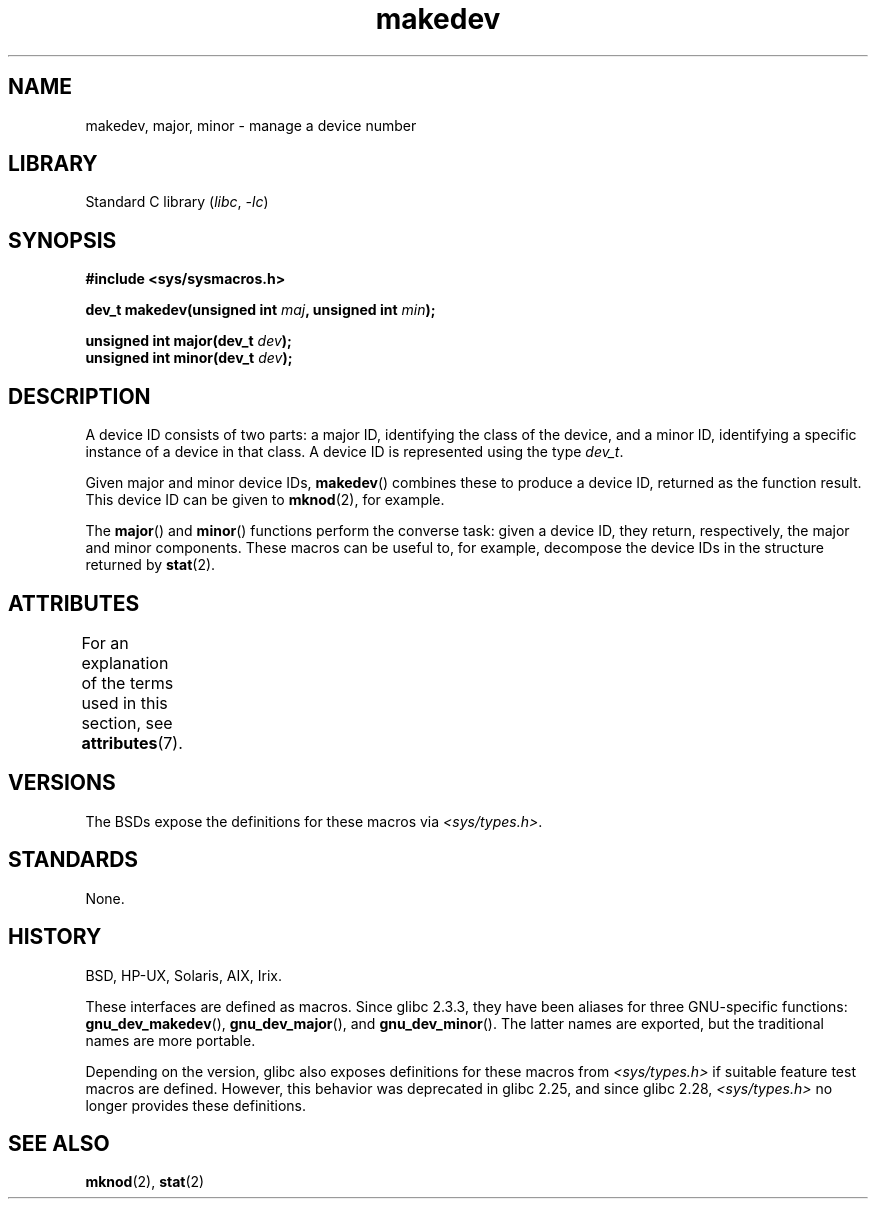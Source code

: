 '\" t
.\" Copyright (c) 2008 Linux Foundation, written by Michael Kerrisk
.\"     <mtk.manpages@gmail.com>
.\"
.\" SPDX-License-Identifier: Linux-man-pages-copyleft
.\"
.TH makedev 3 (date) "Linux man-pages (unreleased)"
.SH NAME
makedev, major, minor \- manage a device number
.SH LIBRARY
Standard C library
.RI ( libc ", " \-lc )
.SH SYNOPSIS
.nf
.B #include <sys/sysmacros.h>
.PP
.BI "dev_t makedev(unsigned int " maj ", unsigned int " min );
.PP
.BI "unsigned int major(dev_t " dev );
.BI "unsigned int minor(dev_t " dev );
.fi
.SH DESCRIPTION
A device ID consists of two parts:
a major ID, identifying the class of the device,
and a minor ID, identifying a specific instance of a device in that class.
A device ID is represented using the type
.IR dev_t .
.PP
Given major and minor device IDs,
.BR makedev ()
combines these to produce a device ID, returned as the function result.
This device ID can be given to
.BR mknod (2),
for example.
.PP
The
.BR major ()
and
.BR minor ()
functions perform the converse task: given a device ID,
they return, respectively, the major and minor components.
These macros can be useful to, for example,
decompose the device IDs in the structure returned by
.BR stat (2).
.SH ATTRIBUTES
For an explanation of the terms used in this section, see
.BR attributes (7).
.TS
allbox;
lbx lb lb
l l l.
Interface	Attribute	Value
T{
.na
.nh
.BR makedev (),
.BR major (),
.BR minor ()
T}	Thread safety	MT-Safe
.TE
.SH VERSIONS
The BSDs expose the definitions for these macros via
.IR <sys/types.h> .
.SH STANDARDS
None.
.SH HISTORY
BSD, HP-UX, Solaris, AIX, Irix.
.\" The header location is inconsistent:
.\" Could be sys/mkdev.h, sys/sysmacros.h, or sys/types.h.
.PP
These interfaces are defined as macros.
Since glibc 2.3.3,
they have been aliases for three GNU-specific functions:
.BR gnu_dev_makedev (),
.BR gnu_dev_major (),
and
.BR gnu_dev_minor ().
The latter names are exported, but the traditional names are more portable.
.PP
Depending on the version,
glibc also exposes definitions for these macros from
.I <sys/types.h>
if suitable feature test macros are defined.
However, this behavior was deprecated in glibc 2.25,
.\" glibc commit dbab6577c6684c62bd2521c1c29dc25c3cac966f
and since glibc 2.28,
.\" glibc commit e16deca62e16f645213dffd4ecd1153c37765f17
.I <sys/types.h>
no longer provides these definitions.
.SH SEE ALSO
.BR mknod (2),
.BR stat (2)
